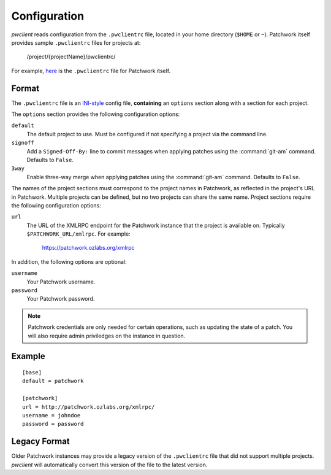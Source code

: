 Configuration
=============

*pwclient* reads configuration from the ``.pwclientrc`` file, located in your
home directory (``$HOME`` or ``~``). Patchwork itself provides sample
``.pwclientrc`` files for projects at:

  /project/{projectName}/pwclientrc/

For example, `here`__ is the ``.pwclientrc`` file for Patchwork itself.

__ https://patchwork.ozlabs.org/project/patchwork/pwclientrc/


Format
------

The ``.pwclientrc`` file is an `INI-style`__ config file, **containing** an
``options`` section along with a section for each project.

The ``options`` section provides the following configuration options:

``default``
  The default project to use. Must be configured if not specifying a project
  via the command line.

``signoff``
  Add a ``Signed-Off-By:`` line to commit messages when applying patches using
  the :command:`git-am` command. Defaults to ``False``.

``3way``
  Enable three-way merge when applying patches using the :command:`git-am`
  command. Defaults to ``False``.

The names of the project sections must correspond to the project names in
Patchwork, as reflected in the project's URL in Patchwork. Multiple projects
can be defined, but no two projects can share the same name. Project sections
require the following configuration options:

``url``
  The URL of the XMLRPC endpoint for the Patchwork instance that the project is
  available on. Typically ``$PATCHWORK_URL/xmlrpc``. For example:

    https://patchwork.ozlabs.org/xmlrpc

In addition, the following options are optional:

``username``
  Your Patchwork username.

``password``
  Your Patchwork password.

.. note::

   Patchwork credentials are only needed for certain operations, such as
   updating the state of a patch. You will also require admin priviledges on
   the instance in question.

__ https://en.wikipedia.org/wiki/INI_file


Example
-------

::

    [base]
    default = patchwork

    [patchwork]
    url = http://patchwork.ozlabs.org/xmlrpc/
    username = johndoe
    password = password

Legacy Format
-------------

Older Patchwork instances may provide a legacy version of the ``.pwclientrc``
file that did not support multiple projects. *pwclient* will automatically
convert this version of the file to the latest version.
